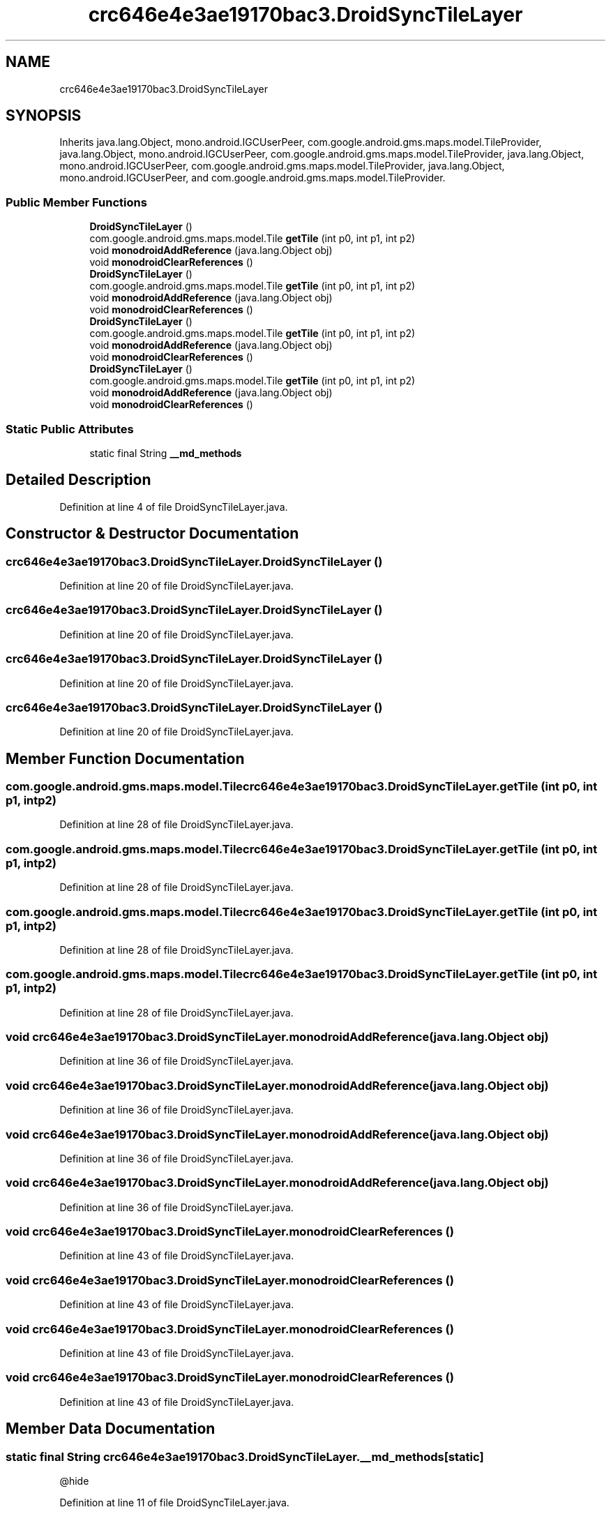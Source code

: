 .TH "crc646e4e3ae19170bac3.DroidSyncTileLayer" 3 "Thu Apr 29 2021" "Version 1.0" "Green Quake" \" -*- nroff -*-
.ad l
.nh
.SH NAME
crc646e4e3ae19170bac3.DroidSyncTileLayer
.SH SYNOPSIS
.br
.PP
.PP
Inherits java\&.lang\&.Object, mono\&.android\&.IGCUserPeer, com\&.google\&.android\&.gms\&.maps\&.model\&.TileProvider, java\&.lang\&.Object, mono\&.android\&.IGCUserPeer, com\&.google\&.android\&.gms\&.maps\&.model\&.TileProvider, java\&.lang\&.Object, mono\&.android\&.IGCUserPeer, com\&.google\&.android\&.gms\&.maps\&.model\&.TileProvider, java\&.lang\&.Object, mono\&.android\&.IGCUserPeer, and com\&.google\&.android\&.gms\&.maps\&.model\&.TileProvider\&.
.SS "Public Member Functions"

.in +1c
.ti -1c
.RI "\fBDroidSyncTileLayer\fP ()"
.br
.ti -1c
.RI "com\&.google\&.android\&.gms\&.maps\&.model\&.Tile \fBgetTile\fP (int p0, int p1, int p2)"
.br
.ti -1c
.RI "void \fBmonodroidAddReference\fP (java\&.lang\&.Object obj)"
.br
.ti -1c
.RI "void \fBmonodroidClearReferences\fP ()"
.br
.ti -1c
.RI "\fBDroidSyncTileLayer\fP ()"
.br
.ti -1c
.RI "com\&.google\&.android\&.gms\&.maps\&.model\&.Tile \fBgetTile\fP (int p0, int p1, int p2)"
.br
.ti -1c
.RI "void \fBmonodroidAddReference\fP (java\&.lang\&.Object obj)"
.br
.ti -1c
.RI "void \fBmonodroidClearReferences\fP ()"
.br
.ti -1c
.RI "\fBDroidSyncTileLayer\fP ()"
.br
.ti -1c
.RI "com\&.google\&.android\&.gms\&.maps\&.model\&.Tile \fBgetTile\fP (int p0, int p1, int p2)"
.br
.ti -1c
.RI "void \fBmonodroidAddReference\fP (java\&.lang\&.Object obj)"
.br
.ti -1c
.RI "void \fBmonodroidClearReferences\fP ()"
.br
.ti -1c
.RI "\fBDroidSyncTileLayer\fP ()"
.br
.ti -1c
.RI "com\&.google\&.android\&.gms\&.maps\&.model\&.Tile \fBgetTile\fP (int p0, int p1, int p2)"
.br
.ti -1c
.RI "void \fBmonodroidAddReference\fP (java\&.lang\&.Object obj)"
.br
.ti -1c
.RI "void \fBmonodroidClearReferences\fP ()"
.br
.in -1c
.SS "Static Public Attributes"

.in +1c
.ti -1c
.RI "static final String \fB__md_methods\fP"
.br
.in -1c
.SH "Detailed Description"
.PP 
Definition at line 4 of file DroidSyncTileLayer\&.java\&.
.SH "Constructor & Destructor Documentation"
.PP 
.SS "crc646e4e3ae19170bac3\&.DroidSyncTileLayer\&.DroidSyncTileLayer ()"

.PP
Definition at line 20 of file DroidSyncTileLayer\&.java\&.
.SS "crc646e4e3ae19170bac3\&.DroidSyncTileLayer\&.DroidSyncTileLayer ()"

.PP
Definition at line 20 of file DroidSyncTileLayer\&.java\&.
.SS "crc646e4e3ae19170bac3\&.DroidSyncTileLayer\&.DroidSyncTileLayer ()"

.PP
Definition at line 20 of file DroidSyncTileLayer\&.java\&.
.SS "crc646e4e3ae19170bac3\&.DroidSyncTileLayer\&.DroidSyncTileLayer ()"

.PP
Definition at line 20 of file DroidSyncTileLayer\&.java\&.
.SH "Member Function Documentation"
.PP 
.SS "com\&.google\&.android\&.gms\&.maps\&.model\&.Tile crc646e4e3ae19170bac3\&.DroidSyncTileLayer\&.getTile (int p0, int p1, int p2)"

.PP
Definition at line 28 of file DroidSyncTileLayer\&.java\&.
.SS "com\&.google\&.android\&.gms\&.maps\&.model\&.Tile crc646e4e3ae19170bac3\&.DroidSyncTileLayer\&.getTile (int p0, int p1, int p2)"

.PP
Definition at line 28 of file DroidSyncTileLayer\&.java\&.
.SS "com\&.google\&.android\&.gms\&.maps\&.model\&.Tile crc646e4e3ae19170bac3\&.DroidSyncTileLayer\&.getTile (int p0, int p1, int p2)"

.PP
Definition at line 28 of file DroidSyncTileLayer\&.java\&.
.SS "com\&.google\&.android\&.gms\&.maps\&.model\&.Tile crc646e4e3ae19170bac3\&.DroidSyncTileLayer\&.getTile (int p0, int p1, int p2)"

.PP
Definition at line 28 of file DroidSyncTileLayer\&.java\&.
.SS "void crc646e4e3ae19170bac3\&.DroidSyncTileLayer\&.monodroidAddReference (java\&.lang\&.Object obj)"

.PP
Definition at line 36 of file DroidSyncTileLayer\&.java\&.
.SS "void crc646e4e3ae19170bac3\&.DroidSyncTileLayer\&.monodroidAddReference (java\&.lang\&.Object obj)"

.PP
Definition at line 36 of file DroidSyncTileLayer\&.java\&.
.SS "void crc646e4e3ae19170bac3\&.DroidSyncTileLayer\&.monodroidAddReference (java\&.lang\&.Object obj)"

.PP
Definition at line 36 of file DroidSyncTileLayer\&.java\&.
.SS "void crc646e4e3ae19170bac3\&.DroidSyncTileLayer\&.monodroidAddReference (java\&.lang\&.Object obj)"

.PP
Definition at line 36 of file DroidSyncTileLayer\&.java\&.
.SS "void crc646e4e3ae19170bac3\&.DroidSyncTileLayer\&.monodroidClearReferences ()"

.PP
Definition at line 43 of file DroidSyncTileLayer\&.java\&.
.SS "void crc646e4e3ae19170bac3\&.DroidSyncTileLayer\&.monodroidClearReferences ()"

.PP
Definition at line 43 of file DroidSyncTileLayer\&.java\&.
.SS "void crc646e4e3ae19170bac3\&.DroidSyncTileLayer\&.monodroidClearReferences ()"

.PP
Definition at line 43 of file DroidSyncTileLayer\&.java\&.
.SS "void crc646e4e3ae19170bac3\&.DroidSyncTileLayer\&.monodroidClearReferences ()"

.PP
Definition at line 43 of file DroidSyncTileLayer\&.java\&.
.SH "Member Data Documentation"
.PP 
.SS "static final String crc646e4e3ae19170bac3\&.DroidSyncTileLayer\&.__md_methods\fC [static]\fP"
@hide 
.PP
Definition at line 11 of file DroidSyncTileLayer\&.java\&.

.SH "Author"
.PP 
Generated automatically by Doxygen for Green Quake from the source code\&.
